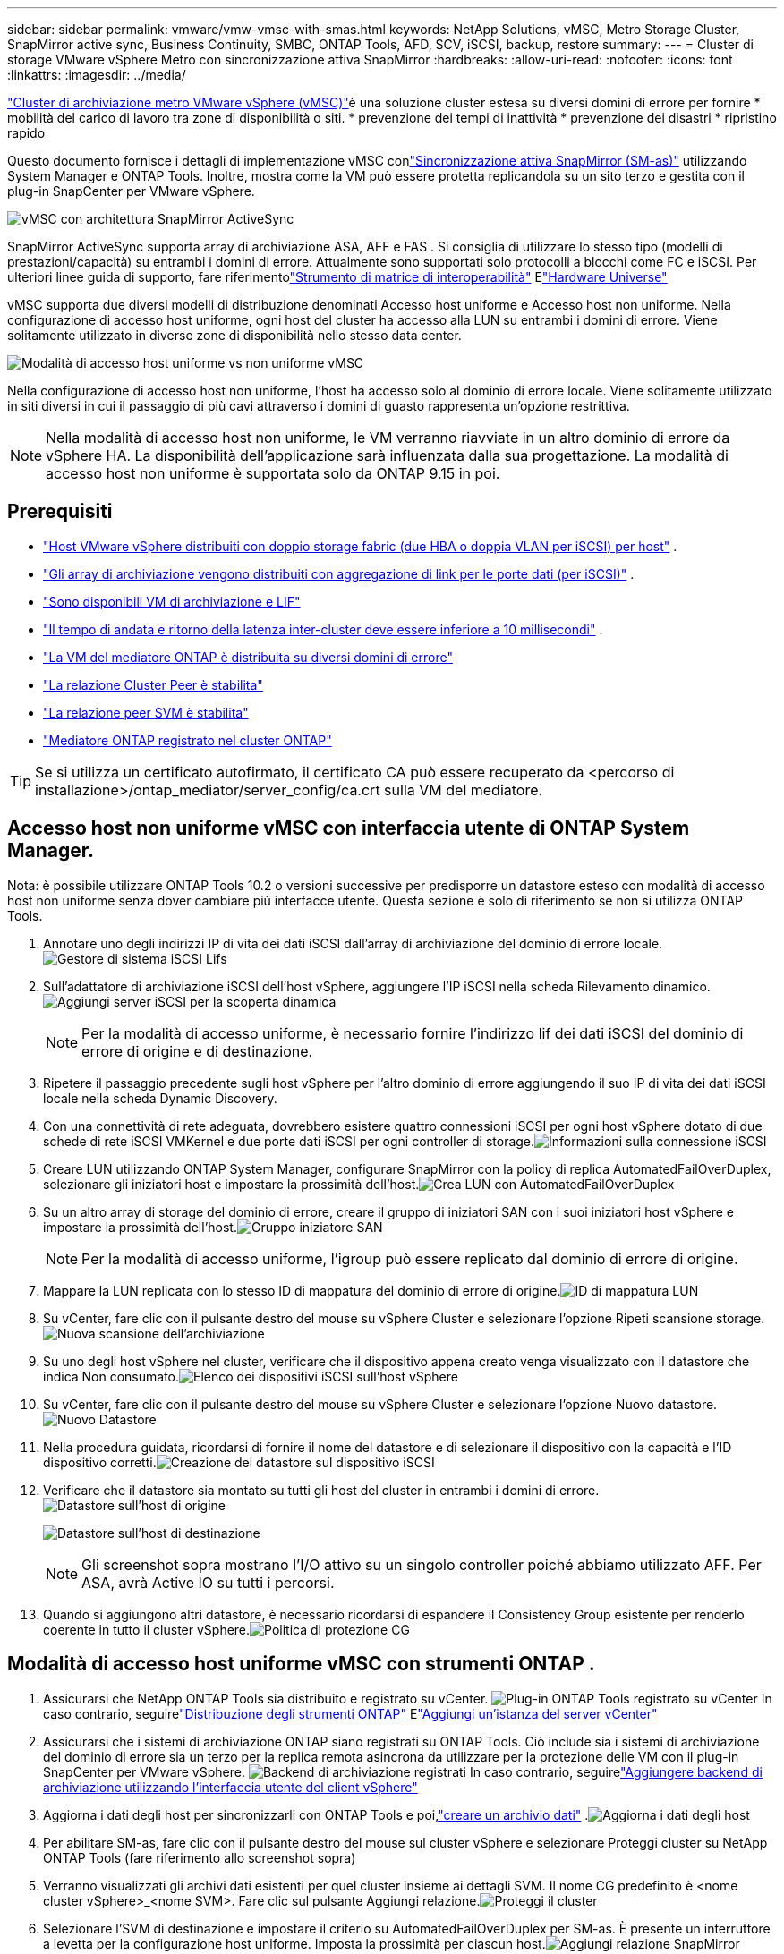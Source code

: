 ---
sidebar: sidebar 
permalink: vmware/vmw-vmsc-with-smas.html 
keywords: NetApp Solutions, vMSC, Metro Storage Cluster, SnapMirror active sync, Business Continuity, SMBC, ONTAP Tools, AFD, SCV, iSCSI, backup, restore 
summary:  
---
= Cluster di storage VMware vSphere Metro con sincronizzazione attiva SnapMirror
:hardbreaks:
:allow-uri-read: 
:nofooter: 
:icons: font
:linkattrs: 
:imagesdir: ../media/


[role="lead"]
link:https://docs.netapp.com/us-en/ontap-apps-dbs/vmware/vmware_vmsc_overview.html["Cluster di archiviazione metro VMware vSphere (vMSC)"]è una soluzione cluster estesa su diversi domini di errore per fornire * mobilità del carico di lavoro tra zone di disponibilità o siti.  * prevenzione dei tempi di inattività * prevenzione dei disastri * ripristino rapido

Questo documento fornisce i dettagli di implementazione vMSC conlink:https://docs.netapp.com/us-en/ontap/snapmirror-active-sync["Sincronizzazione attiva SnapMirror (SM-as)"] utilizzando System Manager e ONTAP Tools.  Inoltre, mostra come la VM può essere protetta replicandola su un sito terzo e gestita con il plug-in SnapCenter per VMware vSphere.

image:vmware-vmsc-with-smas-001.png["vMSC con architettura SnapMirror ActiveSync"]

SnapMirror ActiveSync supporta array di archiviazione ASA, AFF e FAS .  Si consiglia di utilizzare lo stesso tipo (modelli di prestazioni/capacità) su entrambi i domini di errore.  Attualmente sono supportati solo protocolli a blocchi come FC e iSCSI.  Per ulteriori linee guida di supporto, fare riferimentolink:https://imt.netapp.com/matrix/["Strumento di matrice di interoperabilità"] Elink:https://hwu.netapp.com/["Hardware Universe"]

vMSC supporta due diversi modelli di distribuzione denominati Accesso host uniforme e Accesso host non uniforme.  Nella configurazione di accesso host uniforme, ogni host del cluster ha accesso alla LUN su entrambi i domini di errore.  Viene solitamente utilizzato in diverse zone di disponibilità nello stesso data center.

image:vmware-vmsc-with-smas-002.png["Modalità di accesso host uniforme vs non uniforme vMSC"]

Nella configurazione di accesso host non uniforme, l'host ha accesso solo al dominio di errore locale.  Viene solitamente utilizzato in siti diversi in cui il passaggio di più cavi attraverso i domini di guasto rappresenta un'opzione restrittiva.


NOTE: Nella modalità di accesso host non uniforme, le VM verranno riavviate in un altro dominio di errore da vSphere HA.  La disponibilità dell'applicazione sarà influenzata dalla sua progettazione.  La modalità di accesso host non uniforme è supportata solo da ONTAP 9.15 in poi.



== Prerequisiti

* link:vmw-vcf-mgmt-supplemental-iscsi.html["Host VMware vSphere distribuiti con doppio storage fabric (due HBA o doppia VLAN per iSCSI) per host"] .
* link:https://docs.netapp.com/us-en/ontap/networking/combine_physical_ports_to_create_interface_groups.html["Gli array di archiviazione vengono distribuiti con aggregazione di link per le porte dati (per iSCSI)"] .
* link:vmw-vcf-mgmt-supplemental-iscsi.html["Sono disponibili VM di archiviazione e LIF"]
* link:https://docs.netapp.com/us-en/ontap/snapmirror-active-sync/prerequisites-reference.html#networking-environment["Il tempo di andata e ritorno della latenza inter-cluster deve essere inferiore a 10 millisecondi"] .
* link:https://docs.netapp.com/us-en/ontap/mediator/index.html["La VM del mediatore ONTAP è distribuita su diversi domini di errore"]
* link:https://docs.netapp.com/us-en/ontap/task_dp_prepare_mirror.html["La relazione Cluster Peer è stabilita"]
* link:https://docs.netapp.com/us-en/ontap/peering/create-intercluster-svm-peer-relationship-93-later-task.html["La relazione peer SVM è stabilita"]
* link:https://docs.netapp.com/us-en/ontap/snapmirror-active-sync/mediator-install-task.html#initialize-the-ontap-mediator["Mediatore ONTAP registrato nel cluster ONTAP"]



TIP: Se si utilizza un certificato autofirmato, il certificato CA può essere recuperato da <percorso di installazione>/ontap_mediator/server_config/ca.crt sulla VM del mediatore.



== Accesso host non uniforme vMSC con interfaccia utente di ONTAP System Manager.

Nota: è possibile utilizzare ONTAP Tools 10.2 o versioni successive per predisporre un datastore esteso con modalità di accesso host non uniforme senza dover cambiare più interfacce utente.  Questa sezione è solo di riferimento se non si utilizza ONTAP Tools.

. Annotare uno degli indirizzi IP di vita dei dati iSCSI dall'array di archiviazione del dominio di errore locale.image:vmware-vmsc-with-smas-004.png["Gestore di sistema iSCSI Lifs"]
. Sull'adattatore di archiviazione iSCSI dell'host vSphere, aggiungere l'IP iSCSI nella scheda Rilevamento dinamico.image:vmware-vmsc-with-smas-003.png["Aggiungi server iSCSI per la scoperta dinamica"]
+

NOTE: Per la modalità di accesso uniforme, è necessario fornire l'indirizzo lif dei dati iSCSI del dominio di errore di origine e di destinazione.

. Ripetere il passaggio precedente sugli host vSphere per l'altro dominio di errore aggiungendo il suo IP di vita dei dati iSCSI locale nella scheda Dynamic Discovery.
. Con una connettività di rete adeguata, dovrebbero esistere quattro connessioni iSCSI per ogni host vSphere dotato di due schede di rete iSCSI VMKernel e due porte dati iSCSI per ogni controller di storage.image:vmware-vmsc-with-smas-005.png["Informazioni sulla connessione iSCSI"]
. Creare LUN utilizzando ONTAP System Manager, configurare SnapMirror con la policy di replica AutomatedFailOverDuplex, selezionare gli iniziatori host e impostare la prossimità dell'host.image:vmware-vmsc-with-smas-006.png["Crea LUN con AutomatedFailOverDuplex"]
. Su un altro array di storage del dominio di errore, creare il gruppo di iniziatori SAN con i suoi iniziatori host vSphere e impostare la prossimità dell'host.image:vmware-vmsc-with-smas-009.png["Gruppo iniziatore SAN"]
+

NOTE: Per la modalità di accesso uniforme, l'igroup può essere replicato dal dominio di errore di origine.

. Mappare la LUN replicata con lo stesso ID di mappatura del dominio di errore di origine.image:vmware-vmsc-with-smas-010.png["ID di mappatura LUN"]
. Su vCenter, fare clic con il pulsante destro del mouse su vSphere Cluster e selezionare l'opzione Ripeti scansione storage.image:vmware-vmsc-with-smas-007.png["Nuova scansione dell'archiviazione"]
. Su uno degli host vSphere nel cluster, verificare che il dispositivo appena creato venga visualizzato con il datastore che indica Non consumato.image:vmware-vmsc-with-smas-008.png["Elenco dei dispositivi iSCSI sull'host vSphere"]
. Su vCenter, fare clic con il pulsante destro del mouse su vSphere Cluster e selezionare l'opzione Nuovo datastore.image:vmware-vmsc-with-smas-007.png["Nuovo Datastore"]
. Nella procedura guidata, ricordarsi di fornire il nome del datastore e di selezionare il dispositivo con la capacità e l'ID dispositivo corretti.image:vmware-vmsc-with-smas-011.png["Creazione del datastore sul dispositivo iSCSI"]
. Verificare che il datastore sia montato su tutti gli host del cluster in entrambi i domini di errore.image:vmware-vmsc-with-smas-012.png["Datastore sull'host di origine"]
+
image:vmware-vmsc-with-smas-013.png["Datastore sull'host di destinazione"]

+

NOTE: Gli screenshot sopra mostrano l'I/O attivo su un singolo controller poiché abbiamo utilizzato AFF.  Per ASA, avrà Active IO su tutti i percorsi.

. Quando si aggiungono altri datastore, è necessario ricordarsi di espandere il Consistency Group esistente per renderlo coerente in tutto il cluster vSphere.image:vmware-vmsc-with-smas-014.png["Politica di protezione CG"]




== Modalità di accesso host uniforme vMSC con strumenti ONTAP .

. Assicurarsi che NetApp ONTAP Tools sia distribuito e registrato su vCenter. image:vmware-vmsc-with-smas-015.png["Plug-in ONTAP Tools registrato su vCenter"] In caso contrario, seguirelink:https://docs.netapp.com/us-en/ontap-tools-vmware-vsphere-10/deploy/ontap-tools-deployment.html["Distribuzione degli strumenti ONTAP"] Elink:https://docs.netapp.com/us-en/ontap-tools-vmware-vsphere-10/configure/add-vcenter.html["Aggiungi un'istanza del server vCenter"]
. Assicurarsi che i sistemi di archiviazione ONTAP siano registrati su ONTAP Tools.  Ciò include sia i sistemi di archiviazione del dominio di errore sia un terzo per la replica remota asincrona da utilizzare per la protezione delle VM con il plug-in SnapCenter per VMware vSphere. image:vmware-vmsc-with-smas-016.png["Backend di archiviazione registrati"] In caso contrario, seguirelink:https://docs.netapp.com/us-en/ontap-tools-vmware-vsphere-10/configure/add-storage-backend.html#add-storage-backend-using-vsphere-client-ui["Aggiungere backend di archiviazione utilizzando l'interfaccia utente del client vSphere"]
. Aggiorna i dati degli host per sincronizzarli con ONTAP Tools e poi,link:https://docs.netapp.com/us-en/ontap-tools-vmware-vsphere-10/configure/create-datastore.html["creare un archivio dati"] .image:vmware-vmsc-with-smas-017.png["Aggiorna i dati degli host"]
. Per abilitare SM-as, fare clic con il pulsante destro del mouse sul cluster vSphere e selezionare Proteggi cluster su NetApp ONTAP Tools (fare riferimento allo screenshot sopra)
. Verranno visualizzati gli archivi dati esistenti per quel cluster insieme ai dettagli SVM.  Il nome CG predefinito è <nome cluster vSphere>_<nome SVM>.  Fare clic sul pulsante Aggiungi relazione.image:vmware-vmsc-with-smas-018.png["Proteggi il cluster"]
. Selezionare l'SVM di destinazione e impostare il criterio su AutomatedFailOverDuplex per SM-as.  È presente un interruttore a levetta per la configurazione host uniforme.  Imposta la prossimità per ciascun host.image:vmware-vmsc-with-smas-019.png["Aggiungi relazione SnapMirror"]
. Verificare le informazioni sulla protezione dell'host e altri dettagli.  Se necessario, aggiungere un'altra relazione al terzo sito con criterio di replicazione asincrono.  Quindi, fare clic su Proteggi. image:vmware-vmsc-with-smas-020.png["Aggiungi relazione"] NOTA: se si prevede di utilizzare il SnapCenter Plug-in for VMware vSphere 6.0, la replica deve essere configurata a livello di volume anziché a livello di gruppo di coerenza.
. Con l'accesso host uniforme, l'host dispone di una connessione iSCSI a entrambi gli array di archiviazione del dominio di errore. image:vmware-vmsc-with-smas-021.png["Informazioni iSCSI Multipath"] NOTA: lo screenshot qui sopra è di AFF.  Se ASA, l'I/O ATTIVO dovrebbe essere presente in tutti i percorsi con connessioni di rete appropriate.
. Il plugin ONTAP Tools indica anche se il volume è protetto o meno.image:vmware-vmsc-with-smas-022.png["Stato di protezione del volume"]
. Per maggiori dettagli e per aggiornare le informazioni sulla prossimità dell'host, è possibile utilizzare l'opzione Relazioni cluster host negli Strumenti ONTAP .image:vmware-vmsc-with-smas-023.png["Relazioni tra cluster host"]




== Protezione delle VM con il plug-in SnapCenter per VMware vSphere.

Il SnapCenter Plug-in for VMware vSphere (SCV) 6.0 o versioni successive supporta SnapMirror ActiveSync e, in combinazione con SnapMirror Async, consente la replica su un terzo dominio di errore.

image:vmware-vmsc-with-smas-033.png["Topologia a tre siti"]

image:vmware-vmsc-with-smas-024.png["Topologia a tre siti con failover asincrono"]

I casi d'uso supportati includono: * Backup e ripristino della VM o del Datastore da uno qualsiasi dei domini di errore con SnapMirror ActiveSync.  * Ripristinare le risorse dal terzo dominio di errore.

. Aggiungere tutti i sistemi di archiviazione ONTAP che si prevede di utilizzare in SCV.image:vmware-vmsc-with-smas-025.png["Registra array di archiviazione"]
. Crea politica.  Assicurarsi che Aggiorna SnapMirror dopo il backup sia selezionato per SM-as e anche Aggiorna SnapVault dopo il backup per la replica asincrona sul terzo dominio di errore.image:vmware-vmsc-with-smas-026.png["Politica di backup"]
. Creare un gruppo di risorse con gli elementi desiderati che devono essere protetti, associarli a criteri e pianificazioni. image:vmware-vmsc-with-smas-027.png["Gruppo di risorse"] NOTA: i nomi degli snapshot che terminano con _recent non sono supportati con SM-as.
. I backup vengono eseguiti all'orario pianificato in base ai criteri associati al gruppo di risorse.  I lavori possono essere monitorati dal monitor lavori della Dashboard o dalle informazioni di backup su tali risorse.image:vmware-vmsc-with-smas-028.png["Pannello di controllo SCV"] image:vmware-vmsc-with-smas-029.png["Informazioni sul backup delle risorse per Datastore"] image:vmware-vmsc-with-smas-030.png["Informazioni sul backup delle risorse per la VM"]
. Le VM possono essere ripristinate sullo stesso vCenter o su un vCenter alternativo dall'SVM sul dominio di errore primario o da una delle posizioni secondarie.image:vmware-vmsc-with-smas-031.png["Opzioni di posizione di ripristino della VM"]
. Un'opzione simile è disponibile anche per l'operazione di montaggio del Datastore.image:vmware-vmsc-with-smas-032.png["Opzioni di posizione di ripristino del datastore"]


Per assistenza con operazioni aggiuntive con SCV, fare riferimentolink:https://docs.netapp.com/us-en/sc-plugin-vmware-vsphere/index.html["Documentazione SnapCenter Plug-in for VMware vSphere"]
